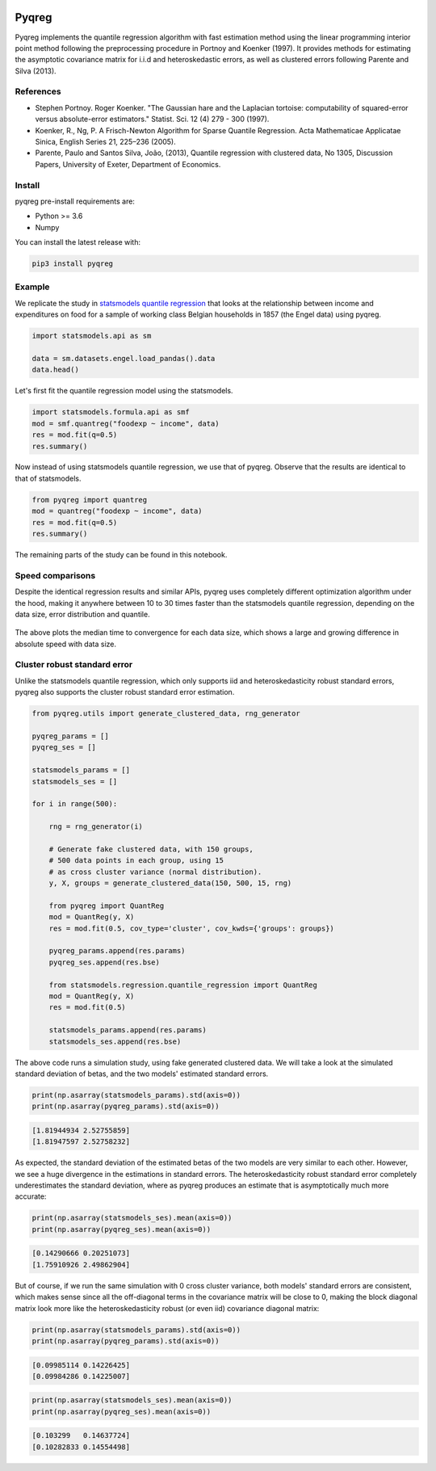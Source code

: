 .. -*- mode: rst -*-

|CICD| |VERSION| |LICENCE| |PythonVersion| |Black|

.. |CICD| image:: https://img.shields.io/circleci/build/github/mozjay0619/pyqreg?label=circleci&token=93f5878e444e751d779f2954eb5fce9bc9ab5b3e   
	:alt: CircleCI
.. |LICENCE| image:: https://img.shields.io/pypi/l/pyqreg?label=liscence   
	:alt: PyPI - License
.. |VERSION| image:: https://img.shields.io/pypi/v/pyqreg?color=success&label=pypi%20version
	:alt: PyPI
.. |PythonVersion| image:: https://img.shields.io/badge/python-3.6%20%7C%203.7%20%7C%203.8%20%7C%203.9-blue
.. _PythonVersion: https://img.shields.io/badge/python-3.6%20%7C%203.7%20%7C%203.8%20%7C%203.9-blue
.. |Black| image:: https://img.shields.io/badge/code%20style-black-000000.svg
.. _Black: https://github.com/psf/black

Pyqreg
======

Pyqreg implements the quantile regression algorithm with fast estimation method using the linear programming interior point method following the preprocessing procedure in Portnoy and Koenker (1997). It provides methods for estimating the asymptotic covariance matrix for i.i.d and heteroskedastic errors, as well as clustered errors following Parente and Silva (2013).

References
----------
* Stephen Portnoy. Roger Koenker. "The Gaussian hare and the Laplacian tortoise: computability of squared-error versus absolute-error estimators." Statist. Sci. 12 (4) 279 - 300 (1997). 
* Koenker, R., Ng, P. A Frisch-Newton Algorithm for Sparse Quantile Regression. Acta Mathematicae Applicatae Sinica, English Series 21, 225–236 (2005). 
* Parente, Paulo and Santos Silva, João, (2013), Quantile regression with clustered data, No 1305, Discussion Papers, University of Exeter, Department of Economics. 

Install
-------

pyqreg pre-install requirements are:

* Python >= 3.6
* Numpy

You can install the latest release with:

.. code:: python

	pip3 install pyqreg

Example
-------

We replicate the study in `statsmodels quantile regression <https://www.statsmodels.org/dev/examples/notebooks/generated/quantile_regression.html>`_ that looks at the relationship between income and expenditures on food for a sample of working class Belgian households in 1857 (the Engel data) using pyqreg.

.. code:: python

	import statsmodels.api as sm

	data = sm.datasets.engel.load_pandas().data
	data.head()

.. figure:: https://github.com/mozjay0619/pyqreg/blob/master/media/img1.png

Let's first fit the quantile regression model using the statsmodels.

.. code:: python
	
	import statsmodels.formula.api as smf
	mod = smf.quantreg("foodexp ~ income", data)
	res = mod.fit(q=0.5)
	res.summary()

.. figure:: https://github.com/mozjay0619/pyqreg/blob/master/media/img6.png

Now instead of using statsmodels quantile regression, we use that of pyqreg. Observe that the results are identical to that of statsmodels.

.. code:: python

	from pyqreg import quantreg
	mod = quantreg("foodexp ~ income", data)
	res = mod.fit(q=0.5)
	res.summary()

.. figure:: https://github.com/mozjay0619/pyqreg/blob/master/media/img2.png

The remaining parts of the study can be found in this notebook.


Speed comparisons
-----------------

Despite the identical regression results and similar APIs, pyqreg uses completely different optimization algorithm under the hood, making it anywhere between 10 to 30 times faster than the statsmodels quantile regression, depending on the data size, error distribution and quantile.

.. figure:: https://github.com/mozjay0619/pyqreg/blob/master/media/img5.png

The above plots the median time to convergence for each data size, which shows a large and growing difference in absolute speed with data size. 

Cluster robust standard error
-----------------------------

Unlike the statsmodels quantile regression, which only supports iid and heteroskedasticity robust standard errors, pyqreg also supports the cluster robust standard error estimation.

.. code:: python

	from pyqreg.utils import generate_clustered_data, rng_generator

	pyqreg_params = []
	pyqreg_ses = []

	statsmodels_params = []
	statsmodels_ses = []

	for i in range(500):
	    
	    rng = rng_generator(i)
	    
	    # Generate fake clustered data, with 150 groups,
	    # 500 data points in each group, using 15
	    # as cross cluster variance (normal distribution).
	    y, X, groups = generate_clustered_data(150, 500, 15, rng)
	    
	    from pyqreg import QuantReg
	    mod = QuantReg(y, X)
	    res = mod.fit(0.5, cov_type='cluster', cov_kwds={'groups': groups})
	    
	    pyqreg_params.append(res.params)
	    pyqreg_ses.append(res.bse)
	    
	    from statsmodels.regression.quantile_regression import QuantReg
	    mod = QuantReg(y, X)
	    res = mod.fit(0.5)
	    
	    statsmodels_params.append(res.params)
	    statsmodels_ses.append(res.bse)

The above code runs a simulation study, using fake generated clustered data. We will take a look at the simulated standard deviation of betas, and the two models' estimated standard errors.

.. code:: python

	print(np.asarray(statsmodels_params).std(axis=0))
	print(np.asarray(pyqreg_params).std(axis=0))

.. code:: 
	
	[1.81944934 2.52755859]
	[1.81947597 2.52758232]

As expected, the standard deviation of the estimated betas of the two models are very similar to each other. However, we see a huge divergence in the estimations in standard errors. The heteroskedasticity robust standard error completely underestimates the standard deviation, where as pyqreg produces an estimate that is asymptotically much more accurate:

.. code:: python

	print(np.asarray(statsmodels_ses).mean(axis=0))
	print(np.asarray(pyqreg_ses).mean(axis=0))

.. code:: 
	
	[0.14290666 0.20251073]
	[1.75910926 2.49862904]

But of course, if we run the same simulation with 0 cross cluster variance, both models' standard errors are consistent, which makes sense since all the off-diagonal terms in the covariance matrix will be close to 0, making the block diagonal matrix look more like the heteroskedasticity robust (or even iid) covariance diagonal matrix:

.. code:: python

	print(np.asarray(statsmodels_params).std(axis=0))
	print(np.asarray(pyqreg_params).std(axis=0))

.. code:: 
	
	[0.09985114 0.14226425]
	[0.09984286 0.14225007]

.. code:: python

	print(np.asarray(statsmodels_ses).mean(axis=0))
	print(np.asarray(pyqreg_ses).mean(axis=0))

.. code:: 
	
	[0.103299   0.14637724]
	[0.10282833 0.14554498]

